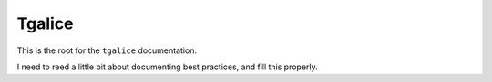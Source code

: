 Tgalice
=======
This is the root for the ``tgalice`` documentation.

I need to reed a little bit about documenting best practices, and fill this properly.
